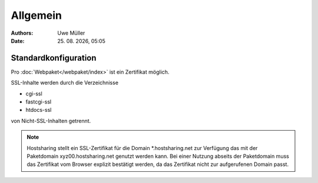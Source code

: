 =========
Allgemein
=========

.. |date| date:: %d. %m. %Y
.. |time| date:: %H:%M

:Authors: - Uwe Müller

:Date: |date|, |time|


Standardkonfiguration 
=====================

Pro :doc:`Webpaket</webpaket/index>` ist ein Zertifikat möglich.

SSL-Inhalte werden durch die Verzeichnisse

* cgi-ssl
* fastcgi-ssl
* htdocs-ssl

von Nicht-SSL-Inhalten getrennt.

.. note::

        Hostsharing stellt ein SSL-Zertifikat für die Domain \*.hostsharing.net zur Verfügung das mit der Paketdomain xyz00.hostsharing.net genutzt werden kann. 
        Bei einer Nutzung abseits der Paketdomain muss das Zertifikat vom Browser explizit bestätigt werden, da das Zertifikat nicht zur aufgerufenen Domain passt.

